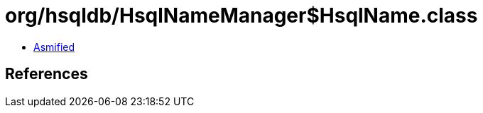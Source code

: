 = org/hsqldb/HsqlNameManager$HsqlName.class

 - link:HsqlNameManager$HsqlName-asmified.java[Asmified]

== References

